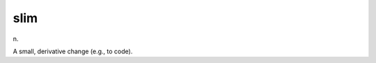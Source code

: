 .. _slim:

============================================================
slim
============================================================

n\.

A small, derivative change (e.g., to code).

